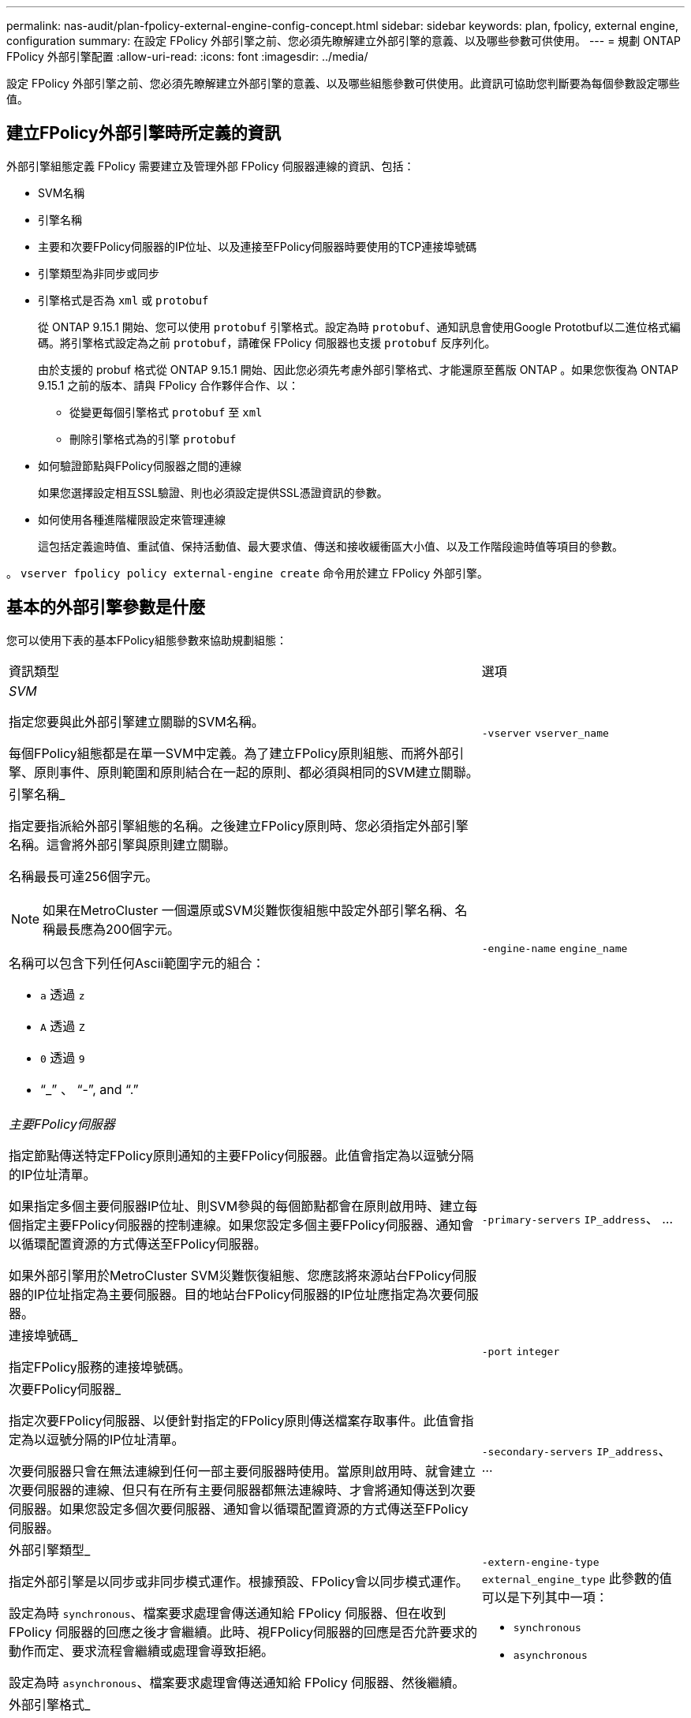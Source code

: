 ---
permalink: nas-audit/plan-fpolicy-external-engine-config-concept.html 
sidebar: sidebar 
keywords: plan, fpolicy, external engine, configuration 
summary: 在設定 FPolicy 外部引擎之前、您必須先瞭解建立外部引擎的意義、以及哪些參數可供使用。 
---
= 規劃 ONTAP FPolicy 外部引擎配置
:allow-uri-read: 
:icons: font
:imagesdir: ../media/


[role="lead"]
設定 FPolicy 外部引擎之前、您必須先瞭解建立外部引擎的意義、以及哪些組態參數可供使用。此資訊可協助您判斷要為每個參數設定哪些值。



== 建立FPolicy外部引擎時所定義的資訊

外部引擎組態定義 FPolicy 需要建立及管理外部 FPolicy 伺服器連線的資訊、包括：

* SVM名稱
* 引擎名稱
* 主要和次要FPolicy伺服器的IP位址、以及連接至FPolicy伺服器時要使用的TCP連接埠號碼
* 引擎類型為非同步或同步
* 引擎格式是否為 `xml` 或 `protobuf`
+
從 ONTAP 9.15.1 開始、您可以使用 `protobuf` 引擎格式。設定為時 `protobuf`、通知訊息會使用Google Prototbuf以二進位格式編碼。將引擎格式設定為之前 `protobuf`，請確保 FPolicy 伺服器也支援 `protobuf` 反序列化。

+
由於支援的 probuf 格式從 ONTAP 9.15.1 開始、因此您必須先考慮外部引擎格式、才能還原至舊版 ONTAP 。如果您恢復為 ONTAP 9.15.1 之前的版本、請與 FPolicy 合作夥伴合作、以：

+
** 從變更每個引擎格式 `protobuf` 至 `xml`
** 刪除引擎格式為的引擎 `protobuf`


* 如何驗證節點與FPolicy伺服器之間的連線
+
如果您選擇設定相互SSL驗證、則也必須設定提供SSL憑證資訊的參數。

* 如何使用各種進階權限設定來管理連線
+
這包括定義逾時值、重試值、保持活動值、最大要求值、傳送和接收緩衝區大小值、以及工作階段逾時值等項目的參數。



。 `vserver fpolicy policy external-engine create` 命令用於建立 FPolicy 外部引擎。



== 基本的外部引擎參數是什麼

您可以使用下表的基本FPolicy組態參數來協助規劃組態：

[cols="70,30"]
|===


| 資訊類型 | 選項 


 a| 
_SVM_

指定您要與此外部引擎建立關聯的SVM名稱。

每個FPolicy組態都是在單一SVM中定義。為了建立FPolicy原則組態、而將外部引擎、原則事件、原則範圍和原則結合在一起的原則、都必須與相同的SVM建立關聯。
 a| 
`-vserver` `vserver_name`



 a| 
引擎名稱_

指定要指派給外部引擎組態的名稱。之後建立FPolicy原則時、您必須指定外部引擎名稱。這會將外部引擎與原則建立關聯。

名稱最長可達256個字元。

[NOTE]
====
如果在MetroCluster 一個還原或SVM災難恢復組態中設定外部引擎名稱、名稱最長應為200個字元。

====
名稱可以包含下列任何Ascii範圍字元的組合：

* `a` 透過 `z`
* `A` 透過 `Z`
* `0` 透過 `9`
* "`_`" 、 "`-`", and "`.`"

 a| 
`-engine-name` `engine_name`



 a| 
_主要FPolicy伺服器_

指定節點傳送特定FPolicy原則通知的主要FPolicy伺服器。此值會指定為以逗號分隔的IP位址清單。

如果指定多個主要伺服器IP位址、則SVM參與的每個節點都會在原則啟用時、建立每個指定主要FPolicy伺服器的控制連線。如果您設定多個主要FPolicy伺服器、通知會以循環配置資源的方式傳送至FPolicy伺服器。

如果外部引擎用於MetroCluster SVM災難恢復組態、您應該將來源站台FPolicy伺服器的IP位址指定為主要伺服器。目的地站台FPolicy伺服器的IP位址應指定為次要伺服器。
 a| 
`-primary-servers` `IP_address`、 ...



 a| 
連接埠號碼_

指定FPolicy服務的連接埠號碼。
 a| 
`-port` `integer`



 a| 
次要FPolicy伺服器_

指定次要FPolicy伺服器、以便針對指定的FPolicy原則傳送檔案存取事件。此值會指定為以逗號分隔的IP位址清單。

次要伺服器只會在無法連線到任何一部主要伺服器時使用。當原則啟用時、就會建立次要伺服器的連線、但只有在所有主要伺服器都無法連線時、才會將通知傳送到次要伺服器。如果您設定多個次要伺服器、通知會以循環配置資源的方式傳送至FPolicy伺服器。
 a| 
`-secondary-servers` `IP_address`、 ...



 a| 
外部引擎類型_

指定外部引擎是以同步或非同步模式運作。根據預設、FPolicy會以同步模式運作。

設定為時 `synchronous`、檔案要求處理會傳送通知給 FPolicy 伺服器、但在收到 FPolicy 伺服器的回應之後才會繼續。此時、視FPolicy伺服器的回應是否允許要求的動作而定、要求流程會繼續或處理會導致拒絕。

設定為時 `asynchronous`、檔案要求處理會傳送通知給 FPolicy 伺服器、然後繼續。
 a| 
`-extern-engine-type` `external_engine_type` 此參數的值可以是下列其中一項：

* `synchronous`
* `asynchronous`




 a| 
外部引擎格式_

指定外部引擎格式是 XML 還是 protobuf 。

從 ONTAP 9.15.1 開始、您可以使用原型引擎格式。設為 probuf 時、通知訊息會使用 Google Prototbuf 以二進位格式編碼。在將引擎格式設定為 protobuf 之前、請確定 FPolicy 伺服器也支援 protobuf 反序列化。
 a| 
`- extern-engine-format` {`protobuf` 或 `xml`}



 a| 
與FPolicy server_通訊的_SSL選項

指定與FPolicy伺服器通訊的SSL選項。這是必要的參數。您可以根據下列資訊選擇其中一個選項：

* 設定為時 `no-auth`、不進行驗證。
+
通訊連結是透過TCP建立。

* 設定為時 `server-auth`， SVM 使用 SSL 伺服器驗證來驗證 FPolicy 伺服器。
* 設定為時 `mutual-auth`、在 SVM 和 FPolicy 伺服器之間進行相互驗證； SVM 驗證 FPolicy 伺服器、 FPolicy 伺服器驗證 SVM 。
+
如果您選擇設定相互 SSL 驗證、則也必須設定 `-certificate-common-name`、 `-certificate-serial`和 `-certifcate-ca` 參數。


 a| 
`-ssl-option` {`no-auth`|`server-auth`|`mutual-auth`}



 a| 
_憑證FQDN或自訂通用名稱_

指定在SVM與FPolicy伺服器之間設定SSL驗證時所使用的憑證名稱。您可以將憑證名稱指定為FQDN或自訂通用名稱。

如果您指定 `mutual-auth` 適用於 `-ssl-option` 參數、您必須指定的值 `-certificate-common-name` 參數。
 a| 
`-certificate-common-name` `text`



 a| 
_憑證序號_

指定在SVM與FPolicy伺服器之間設定SSL驗證時、用於驗證的憑證序號。

如果您指定 `mutual-auth` 適用於 `-ssl-option` 參數、您必須指定的值 `-certificate-serial` 參數。
 a| 
`-certificate-serial` `text`



 a| 
_憑證授權單位_

指定在SVM與FPolicy伺服器之間設定SSL驗證時、用於驗證的憑證CA名稱。

如果您指定 `mutual-auth` 適用於 `-ssl-option` 參數、您必須指定的值 `-certificate-ca` 參數。
 a| 
`-certificate-ca` `text`

|===


== 進階的外部引擎選項是什麼

您可以在規劃是否使用進階參數自訂組態時、使用下表的進階FPolicy組態參數。您可以使用這些參數來修改叢集節點與FPolicy伺服器之間的通訊行為：

[cols="70,30"]
|===


| 資訊類型 | 選項 


 a| 
取消要求的逾時_

指定時間間隔（小時） (`h`）、分鐘 (`m`）或秒 (`s`）節點等待 FPolicy 伺服器的回應。

如果逾時時間間隔超過、節點會將取消要求傳送至FPolicy伺服器。然後、節點會將通知傳送至替代的FPolicy伺服器。此逾時有助於處理無回應的FPolicy伺服器、進而改善SMB/NFS用戶端回應。此外、在逾時期間之後取消要求、也有助於釋出系統資源、因為通知要求會從停機/不良的FPolicy伺服器移至替代的FPolicy伺服器。

此值的範圍為 `0` 透過 `100`。如果值設為 `0`，此選項已停用，取消要求訊息不會傳送至 FPolicy 伺服器。預設值為 `20s`。
 a| 
`-reqs-cancel-timeout` `integer`[h|m|s]



 a| 
中止要求的逾時_

指定逾時（以小時為單位） (`h`）、分鐘 (`m`）或秒 (`s`）以中止要求。

此值的範圍為 `0` 透過 `200`。
 a| 
`-reqs-abort-timeout` `` `integer`[h|m|s]



 a| 
_傳送狀態要求的時間間隔_

指定以小時為單位的時間間隔 (`h`）、分鐘 (`m`）或秒 (`s`）之後、狀態要求會傳送至 FPolicy 伺服器。

此值的範圍為 `0` 透過 `50`。如果值設為 `0`、選項已停用、狀態要求訊息不會傳送至 FPolicy 伺服器。預設值為 `10s`。
 a| 
`-status-req-interval` `integer`[h|m|s]



 a| 
_FPolicy伺服器上未處理的要求上限_

指定可在FPolicy伺服器上排入佇列的未處理要求數目上限。

此值的範圍為 `1` 透過 `10000`。預設值為 `500`。
 a| 
`-max-server-reqs` `integer`



 a| 
_中斷無回應的FPolicy伺服器連線逾時_

指定時間間隔（小時） (`h`）、分鐘 (`m`）或秒 (`s`）之後、會終止與 FPolicy 伺服器的連線。

只有FPolicy伺服器的佇列包含允許的最大要求數、且在逾時期間內未收到任何回應時、才會在逾時期間之後終止連線。允許的最大要求數為其中之一 `50` （預設）或指定的號碼 `max-server-reqs-` 參數。

此值的範圍為 `1` 透過 `100`。預設值為 `60s`。
 a| 
`-server-progress-timeout` `integer`[h|m|s]



 a| 
_將保持活動訊息傳送至FPolicy server_的時間間隔

指定時間間隔（小時） (`h`）、分鐘 (`m`）或秒 (`s`）將保持活動的訊息傳送到 FPolicy 伺服器。

「保持連線」訊息會偵測半開啟的連線。

此值的範圍為 `10` 透過 `600`。如果值設為 `0`，此選項會停用，並防止將持續作用的訊息傳送至 FPolicy 伺服器。預設值為 `120s`。
 a| 
`-keep-alive-interval-` `integer`[h|m|s]



 a| 
最大重新連線嘗試次數_

指定SVM在連線中斷後嘗試重新連線至FPolicy伺服器的最大次數。

此值的範圍為 `0` 透過 `20`。預設值為 `5`。
 a| 
`-max-connection-retries` `integer`



 a| 
接收緩衝區大小_

指定FPolicy伺服器之連接插槽的接收緩衝區大小。

預設值設為256 KB。當值設定為0時、接收緩衝區的大小會設定為系統定義的值。

例如、如果套接字的預設接收緩衝區大小為65536位元組、將可調值設為0、則套接字緩衝區大小會設為65536位元組。您可以使用任何非預設值來設定接收緩衝區的大小（以位元組為單位）。
 a| 
`-recv-buffer-size` `integer`



 a| 
_傳送緩衝區大小_

指定FPolicy伺服器之連線通訊端的傳送緩衝區大小。

預設值設為256 KB。當值設定為0時、傳送緩衝區的大小會設定為系統定義的值。

例如、如果套接字的預設傳送緩衝區大小設為65536位元組、將可調值設為0、則套接字緩衝區大小會設為65536位元組。您可以使用任何非預設值來設定傳送緩衝區的大小（以位元組為單位）。
 a| 
`-send-buffer-size` `integer`



 a| 
_重新連線期間清除工作階段ID逾時_

指定以小時為單位的時間間隔 (`h`）、分鐘 (`m`）或秒 (`s`）之後、新的工作階段 ID 會在重新連線嘗試期間傳送至 FPolicy 伺服器。

如果儲存控制器與FPolicy伺服器之間的連線終止、並在中進行重新連線 `-session-timeout` 時間間隔時、舊的工作階段ID會傳送至FPolicy伺服器、以便傳送舊通知的回應。

預設值設為 10 秒。
 a| 
`-session-timeout` [``integer``h][``integer``M][``integer``s]

|===